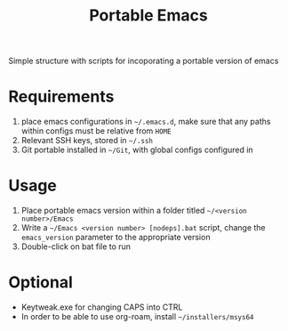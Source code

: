 #+TITLE: Portable Emacs

Simple structure with scripts for incoporating a portable version of emacs

* Requirements
1. place emacs configurations in =~/.emacs.d=, make sure that any paths within configs must be relative from =HOME=
2. Relevant SSH keys, stored in =~/.ssh=
3. Git portable installed in  =~/Git=, with global configs configured in

* Usage
1. Place portable emacs version within a folder titled =~/<version number>/Emacs=
2. Write a =~/Emacs <version number> [nodeps].bat= script, change the =emacs_version= parameter to the appropriate version
3. Double-click on bat file to run

* Optional
- Keytweak.exe for changing CAPS into CTRL
- In order to be able to use org-roam, install =~/installers/msys64=
